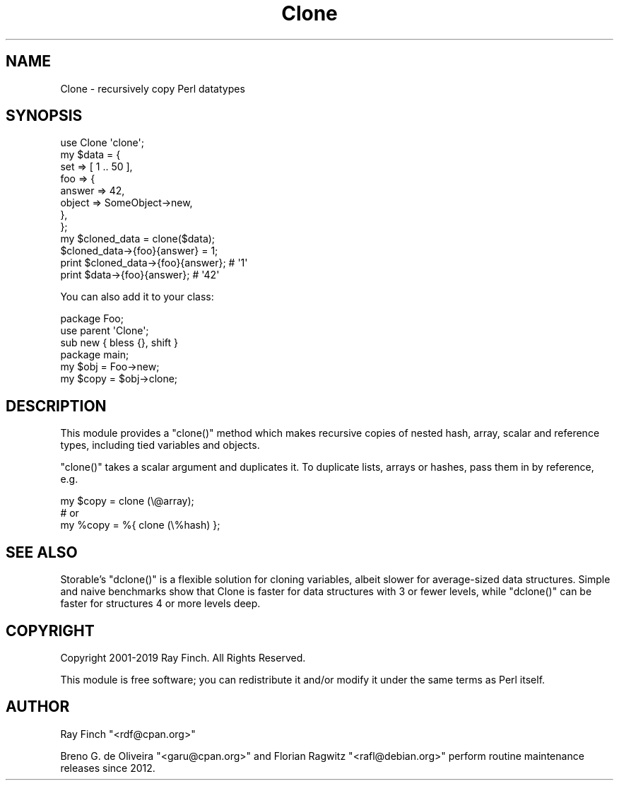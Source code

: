 .\" Automatically generated by Pod::Man 4.09 (Pod::Simple 3.35)
.\"
.\" Standard preamble:
.\" ========================================================================
.de Sp \" Vertical space (when we can't use .PP)
.if t .sp .5v
.if n .sp
..
.de Vb \" Begin verbatim text
.ft CW
.nf
.ne \\$1
..
.de Ve \" End verbatim text
.ft R
.fi
..
.\" Set up some character translations and predefined strings.  \*(-- will
.\" give an unbreakable dash, \*(PI will give pi, \*(L" will give a left
.\" double quote, and \*(R" will give a right double quote.  \*(C+ will
.\" give a nicer C++.  Capital omega is used to do unbreakable dashes and
.\" therefore won't be available.  \*(C` and \*(C' expand to `' in nroff,
.\" nothing in troff, for use with C<>.
.tr \(*W-
.ds C+ C\v'-.1v'\h'-1p'\s-2+\h'-1p'+\s0\v'.1v'\h'-1p'
.ie n \{\
.    ds -- \(*W-
.    ds PI pi
.    if (\n(.H=4u)&(1m=24u) .ds -- \(*W\h'-12u'\(*W\h'-12u'-\" diablo 10 pitch
.    if (\n(.H=4u)&(1m=20u) .ds -- \(*W\h'-12u'\(*W\h'-8u'-\"  diablo 12 pitch
.    ds L" ""
.    ds R" ""
.    ds C` ""
.    ds C' ""
'br\}
.el\{\
.    ds -- \|\(em\|
.    ds PI \(*p
.    ds L" ``
.    ds R" ''
.    ds C`
.    ds C'
'br\}
.\"
.\" Escape single quotes in literal strings from groff's Unicode transform.
.ie \n(.g .ds Aq \(aq
.el       .ds Aq '
.\"
.\" If the F register is >0, we'll generate index entries on stderr for
.\" titles (.TH), headers (.SH), subsections (.SS), items (.Ip), and index
.\" entries marked with X<> in POD.  Of course, you'll have to process the
.\" output yourself in some meaningful fashion.
.\"
.\" Avoid warning from groff about undefined register 'F'.
.de IX
..
.if !\nF .nr F 0
.if \nF>0 \{\
.    de IX
.    tm Index:\\$1\t\\n%\t"\\$2"
..
.    if !\nF==2 \{\
.        nr % 0
.        nr F 2
.    \}
.\}
.\" ========================================================================
.\"
.IX Title "Clone 3"
.TH Clone 3 "2019-07-19" "perl v5.26.2" "User Contributed Perl Documentation"
.\" For nroff, turn off justification.  Always turn off hyphenation; it makes
.\" way too many mistakes in technical documents.
.if n .ad l
.nh
.SH "NAME"
Clone \- recursively copy Perl datatypes
.SH "SYNOPSIS"
.IX Header "SYNOPSIS"
.Vb 1
\&    use Clone \*(Aqclone\*(Aq;
\&
\&    my $data = {
\&       set => [ 1 .. 50 ],
\&       foo => {
\&           answer => 42,
\&           object => SomeObject\->new,
\&       },
\&    };
\&
\&    my $cloned_data = clone($data);
\&
\&    $cloned_data\->{foo}{answer} = 1;
\&    print $cloned_data\->{foo}{answer};  # \*(Aq1\*(Aq
\&    print $data\->{foo}{answer};         # \*(Aq42\*(Aq
.Ve
.PP
You can also add it to your class:
.PP
.Vb 3
\&    package Foo;
\&    use parent \*(AqClone\*(Aq;
\&    sub new { bless {}, shift }
\&
\&    package main;
\&
\&    my $obj = Foo\->new;
\&    my $copy = $obj\->clone;
.Ve
.SH "DESCRIPTION"
.IX Header "DESCRIPTION"
This module provides a \f(CW\*(C`clone()\*(C'\fR method which makes recursive
copies of nested hash, array, scalar and reference types,
including tied variables and objects.
.PP
\&\f(CW\*(C`clone()\*(C'\fR takes a scalar argument and duplicates it. To duplicate lists,
arrays or hashes, pass them in by reference, e.g.
.PP
.Vb 1
\&    my $copy = clone (\e@array);
\&
\&    # or
\&
\&    my %copy = %{ clone (\e%hash) };
.Ve
.SH "SEE ALSO"
.IX Header "SEE ALSO"
Storable's \f(CW\*(C`dclone()\*(C'\fR is a flexible solution for cloning variables,
albeit slower for average-sized data structures. Simple
and naive benchmarks show that Clone is faster for data structures
with 3 or fewer levels, while \f(CW\*(C`dclone()\*(C'\fR can be faster for structures
4 or more levels deep.
.SH "COPYRIGHT"
.IX Header "COPYRIGHT"
Copyright 2001\-2019 Ray Finch. All Rights Reserved.
.PP
This module is free software; you can redistribute it and/or
modify it under the same terms as Perl itself.
.SH "AUTHOR"
.IX Header "AUTHOR"
Ray Finch \f(CW\*(C`<rdf@cpan.org>\*(C'\fR
.PP
Breno G. de Oliveira \f(CW\*(C`<garu@cpan.org>\*(C'\fR and
Florian Ragwitz \f(CW\*(C`<rafl@debian.org>\*(C'\fR perform routine maintenance
releases since 2012.
